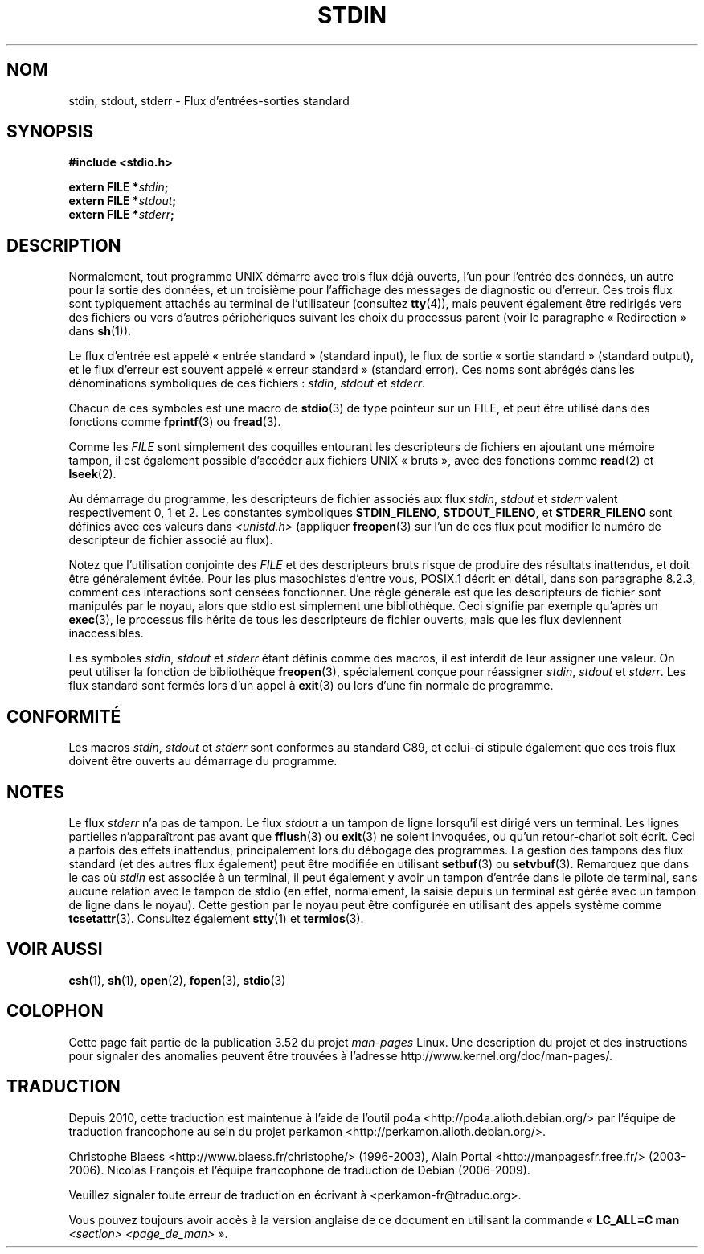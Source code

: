 .\" From dholland@burgundy.eecs.harvard.edu Tue Mar 24 18:08:15 1998
.\"
.\" This man page was written in 1998 by David A. Holland
.\" Polished a bit by aeb.
.\"
.\" %%%LICENSE_START(PUBLIC_DOMAIN)
.\" Placed in the Public Domain.
.\" %%%LICENSE_END
.\"
.\" 2005-06-16 mtk, mentioned freopen()
.\" 2007-12-08, mtk, Converted from mdoc to man macros
.\"
.\"*******************************************************************
.\"
.\" This file was generated with po4a. Translate the source file.
.\"
.\"*******************************************************************
.TH STDIN 3 "14 juillet 2008" Linux "Manuel du programmeur Linux"
.SH NOM
stdin, stdout, stderr \- Flux d'entrées\-sorties standard
.SH SYNOPSIS
.nf
\fB#include <stdio.h>\fP

\fBextern FILE *\fP\fIstdin\fP\fB;\fP
\fBextern FILE *\fP\fIstdout\fP\fB;\fP
\fBextern FILE *\fP\fIstderr\fP\fB;\fP
.fi
.SH DESCRIPTION
Normalement, tout programme UNIX démarre avec trois flux déjà ouverts, l'un
pour l'entrée des données, un autre pour la sortie des données, et un
troisième pour l'affichage des messages de diagnostic ou d'erreur. Ces trois
flux sont typiquement attachés au terminal de l'utilisateur (consultez
\fBtty\fP(4)), mais peuvent également être redirigés vers des fichiers ou vers
d'autres périphériques suivant les choix du processus parent (voir le
paragraphe «\ Redirection\ » dans \fBsh\fP(1)).
.PP
Le flux d'entrée est appelé «\ entrée standard\ » (standard input), le flux
de sortie «\ sortie standard\ » (standard output), et le flux d'erreur est
souvent appelé «\ erreur standard\ » (standard error). Ces noms sont abrégés
dans les dénominations symboliques de ces fichiers\ : \fIstdin\fP, \fIstdout\fP et
\fIstderr\fP.

Chacun de ces symboles est une macro de \fBstdio\fP(3) de type pointeur sur un
FILE, et peut être utilisé dans des fonctions comme \fBfprintf\fP(3) ou
\fBfread\fP(3).
.PP
Comme les \fIFILE\fP sont simplement des coquilles entourant les descripteurs
de fichiers en ajoutant une mémoire tampon, il est également possible
d'accéder aux fichiers UNIX «\ bruts\ », avec des fonctions comme \fBread\fP(2)
et \fBlseek\fP(2).
.PP
Au démarrage du programme, les descripteurs de fichier associés aux flux
\fIstdin\fP, \fIstdout\fP et \fIstderr\fP valent respectivement 0, 1 et 2. Les
constantes symboliques \fBSTDIN_FILENO\fP, \fBSTDOUT_FILENO\fP, et
\fBSTDERR_FILENO\fP sont définies avec ces valeurs dans \fI<unistd.h>\fP
(appliquer \fBfreopen\fP(3) sur l'un de ces flux peut modifier le numéro de
descripteur de fichier associé au flux).
.PP
Notez que l'utilisation conjointe des \fIFILE\fP et des descripteurs bruts
risque de produire des résultats inattendus, et doit être généralement
évitée. Pour les plus masochistes d'entre vous, POSIX.1 décrit en détail,
dans son paragraphe 8.2.3, comment ces interactions sont censées
fonctionner. Une règle générale est que les descripteurs de fichier sont
manipulés par le noyau, alors que stdio est simplement une
bibliothèque. Ceci signifie par exemple qu'après un \fBexec\fP(3), le processus
fils hérite de tous les descripteurs de fichier ouverts, mais que les flux
deviennent inaccessibles.
.PP
Les symboles \fIstdin\fP, \fIstdout\fP et \fIstderr\fP étant définis comme des
macros, il est interdit de leur assigner une valeur. On peut utiliser la
fonction de bibliothèque \fBfreopen\fP(3), spécialement conçue pour réassigner
\fIstdin\fP, \fIstdout\fP et \fIstderr\fP. Les flux standard sont fermés lors d'un
appel à \fBexit\fP(3) ou lors d'une fin normale de programme.
.SH CONFORMITÉ
Les macros \fIstdin\fP, \fIstdout\fP et \fIstderr\fP sont conformes au standard C89,
et celui\-ci stipule également que ces trois flux doivent être ouverts au
démarrage du programme.
.SH NOTES
Le flux \fIstderr\fP n'a pas de tampon. Le flux \fIstdout\fP a un tampon de ligne
lorsqu'il est dirigé vers un terminal. Les lignes partielles n'apparaîtront
pas avant que \fBfflush\fP(3) ou \fBexit\fP(3) ne soient invoquées, ou qu'un
retour\-chariot soit écrit. Ceci a parfois des effets inattendus,
principalement lors du débogage des programmes. La gestion des tampons des
flux standard (et des autres flux également) peut être modifiée en utilisant
\fBsetbuf\fP(3) ou \fBsetvbuf\fP(3). Remarquez que dans le cas où \fIstdin\fP est
associée à un terminal, il peut également y avoir un tampon d'entrée dans le
pilote de terminal, sans aucune relation avec le tampon de stdio (en effet,
normalement, la saisie depuis un terminal est gérée avec un tampon de ligne
dans le noyau). Cette gestion par le noyau peut être configurée en utilisant
des appels système comme \fBtcsetattr\fP(3). Consultez également \fBstty\fP(1) et
\fBtermios\fP(3).
.SH "VOIR AUSSI"
\fBcsh\fP(1), \fBsh\fP(1), \fBopen\fP(2), \fBfopen\fP(3), \fBstdio\fP(3)
.SH COLOPHON
Cette page fait partie de la publication 3.52 du projet \fIman\-pages\fP
Linux. Une description du projet et des instructions pour signaler des
anomalies peuvent être trouvées à l'adresse
\%http://www.kernel.org/doc/man\-pages/.
.SH TRADUCTION
Depuis 2010, cette traduction est maintenue à l'aide de l'outil
po4a <http://po4a.alioth.debian.org/> par l'équipe de
traduction francophone au sein du projet perkamon
<http://perkamon.alioth.debian.org/>.
.PP
Christophe Blaess <http://www.blaess.fr/christophe/> (1996-2003),
Alain Portal <http://manpagesfr.free.fr/> (2003-2006).
Nicolas François et l'équipe francophone de traduction de Debian\ (2006-2009).
.PP
Veuillez signaler toute erreur de traduction en écrivant à
<perkamon\-fr@traduc.org>.
.PP
Vous pouvez toujours avoir accès à la version anglaise de ce document en
utilisant la commande
«\ \fBLC_ALL=C\ man\fR \fI<section>\fR\ \fI<page_de_man>\fR\ ».
